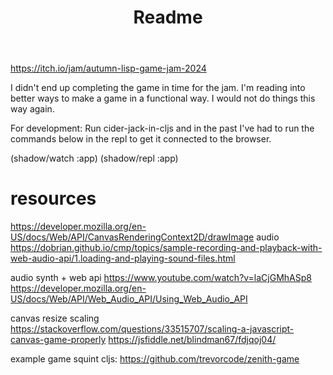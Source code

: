 #+title: Readme

https://itch.io/jam/autumn-lisp-game-jam-2024

I didn't end up completing the game in time for the jam. I'm reading into better
ways to make a game in a functional way. I would not do things this way again.

[[./screenshots/pre_jam_start.png]]

For development:
Run cider-jack-in-cljs and in the past I've had to run the commands below in the
repl to get it connected to the browser.

(shadow/watch :app)
(shadow/repl :app)


* resources

https://developer.mozilla.org/en-US/docs/Web/API/CanvasRenderingContext2D/drawImage
audio
https://dobrian.github.io/cmp/topics/sample-recording-and-playback-with-web-audio-api/1.loading-and-playing-sound-files.html

audio synth + web api
https://www.youtube.com/watch?v=laCjGMhASp8
https://developer.mozilla.org/en-US/docs/Web/API/Web_Audio_API/Using_Web_Audio_API


canvas resize scaling 
https://stackoverflow.com/questions/33515707/scaling-a-javascript-canvas-game-properly
https://jsfiddle.net/blindman67/fdjqoj04/

example game squint cljs:
https://github.com/trevorcode/zenith-game
